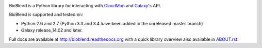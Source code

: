 .. image:: https://travis-ci.org/galaxyproject/bioblend.png
        :target: https://travis-ci.org/galaxyproject/bioblend

.. image:: https://pypip.in/d/bioblend/badge.png
        :target: https://pypi.python.org/pypi/bioblend/

.. image:: https://landscape.io/github/galaxyproject/bioblend/master/landscape.svg?style=flat
        :target: https://landscape.io/github/galaxyproject/bioblend/master
        :alt: Code Health


BioBlend is a Python library for interacting with `CloudMan`_ and `Galaxy`_'s
API.

BioBlend is supported and tested on:

- Python 2.6 and 2.7 (Python 3.3 and 3.4 have been added in the unreleased master branch)
- Galaxy release_14.02 and later.

Full docs are available at http://bioblend.readthedocs.org with a quick library
overview also available in `ABOUT.rst <./ABOUT.rst>`_.

.. References/hyperlinks used above
.. _CloudMan: http://usecloudman.org/
.. _Galaxy: http://usegalaxy.org/
